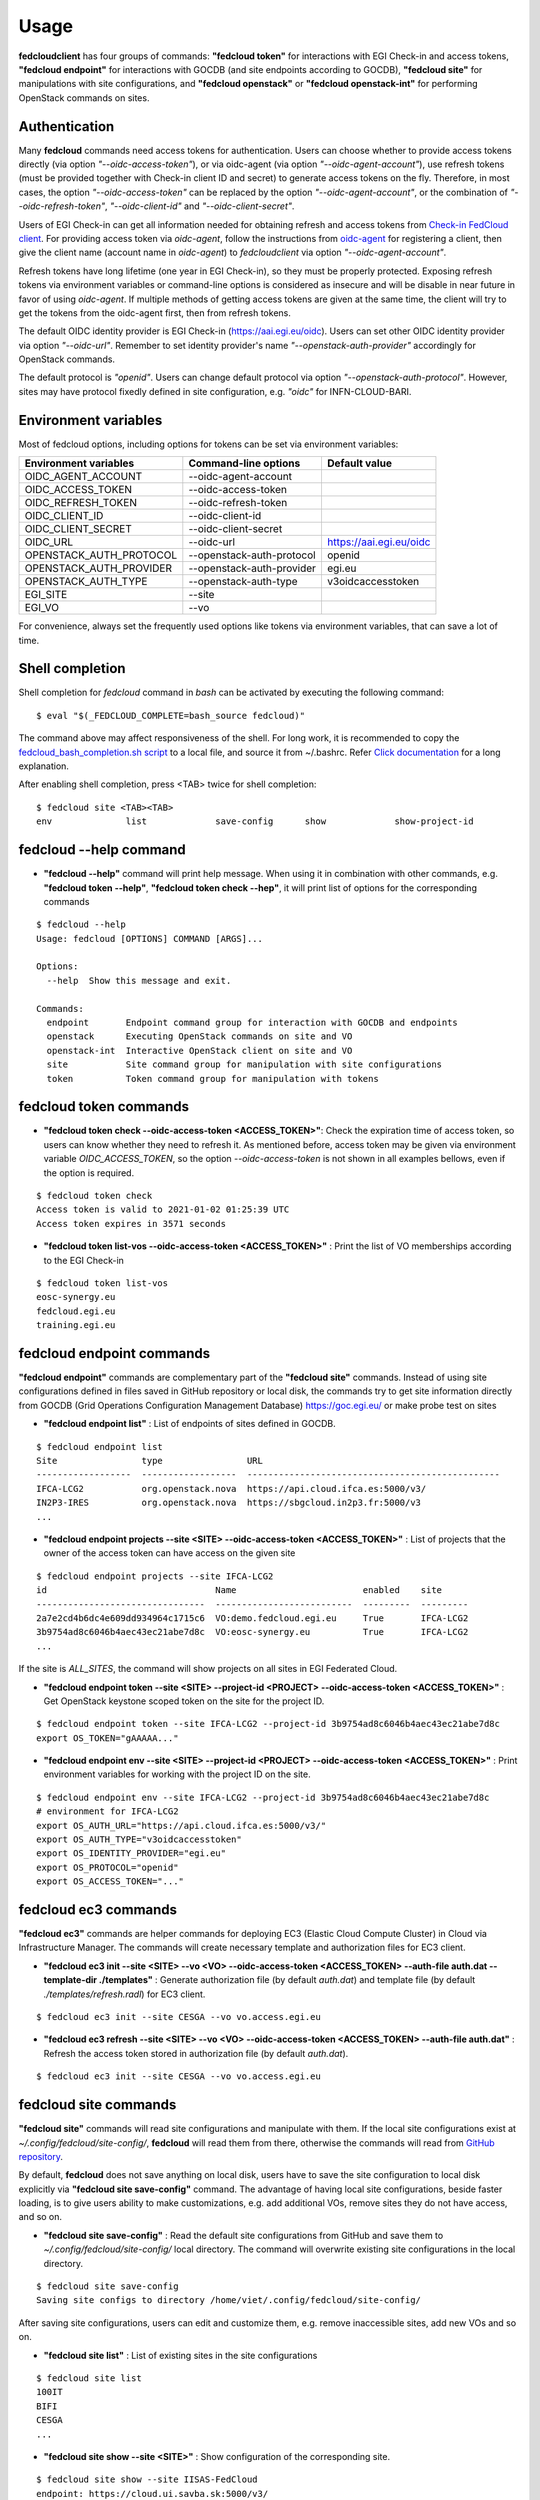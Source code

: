 Usage
=====

**fedcloudclient** has four groups of commands: **"fedcloud token"** for interactions with EGI Check-in and access tokens,
**"fedcloud endpoint"** for interactions with GOCDB (and site endpoints according to GOCDB), **"fedcloud site"** for
manipulations with site configurations, and **"fedcloud openstack"** or **"fedcloud openstack-int"** for performing
OpenStack commands on sites.

Authentication
**************

Many **fedcloud** commands need access tokens for authentication. Users can choose whether to provide access tokens
directly (via option *"--oidc-access-token"*), or via oidc-agent (via option *"--oidc-agent-account"*), use refresh
tokens (must be provided together with Check-in client ID and secret) to generate access tokens on the fly. Therefore,
in most cases, the option *"--oidc-access-token"* can be replaced by the option *"--oidc-agent-account"*, or the
combination of *"--oidc-refresh-token"*, *"--oidc-client-id"* and *"--oidc-client-secret"*.

Users of EGI Check-in can get all information needed for obtaining refresh and access tokens from `Check-in FedCloud
client <https://aai.egi.eu/fedcloud/>`_. For providing access token via *oidc-agent*, follow the instructions from
`oidc-agent <https://indigo-dc.gitbook.io/oidc-agent/user/oidc-gen/provider/egi/>`_ for registering a client, then
give the client name (account name in *oidc-agent*) to *fedcloudclient* via option *"--oidc-agent-account"*.

Refresh tokens have long lifetime (one year in EGI Check-in), so they must be properly protected. Exposing refresh
tokens via environment variables or command-line options is considered as insecure and will be disable in near
future in favor of using *oidc-agent*. If multiple methods of getting access tokens are given at the same time,
the client will try to get the tokens from the oidc-agent first, then from refresh tokens.

The default OIDC identity provider is EGI Check-in (https://aai.egi.eu/oidc). Users can set other OIDC identity
provider via option *"--oidc-url"*. Remember to set identity provider's name *"--openstack-auth-provider"* accordingly
for OpenStack commands.

The default protocol is *"openid"*. Users can change default protocol via option *"--openstack-auth-protocol"*. However,
sites may have protocol fixedly defined in site configuration, e.g. *"oidc"* for INFN-CLOUD-BARI.

Environment variables
*********************

Most of fedcloud options, including options for tokens can be set via environment variables:

+-----------------------------+---------------------------------+----------------------------------+
|     Environment variables   |   Command-line options          |          Default value           |
+=============================+=================================+==================================+
|    OIDC_AGENT_ACCOUNT       |   --oidc-agent-account          |                                  |
+-----------------------------+---------------------------------+----------------------------------+
|    OIDC_ACCESS_TOKEN        |   --oidc-access-token           |                                  |
+-----------------------------+---------------------------------+----------------------------------+
|    OIDC_REFRESH_TOKEN       |   --oidc-refresh-token          |                                  |
+-----------------------------+---------------------------------+----------------------------------+
|    OIDC_CLIENT_ID           |   --oidc-client-id              |                                  |
+-----------------------------+---------------------------------+----------------------------------+
|    OIDC_CLIENT_SECRET       |   --oidc-client-secret          |                                  |
+-----------------------------+---------------------------------+----------------------------------+
|    OIDC_URL                 |   --oidc-url                    |    https://aai.egi.eu/oidc       |
+-----------------------------+---------------------------------+----------------------------------+
|    OPENSTACK_AUTH_PROTOCOL  |   --openstack-auth-protocol     |             openid               |
+-----------------------------+---------------------------------+----------------------------------+
|    OPENSTACK_AUTH_PROVIDER  |   --openstack-auth-provider     |             egi.eu               |
+-----------------------------+---------------------------------+----------------------------------+
|    OPENSTACK_AUTH_TYPE      |   --openstack-auth-type         |         v3oidcaccesstoken        |
+-----------------------------+---------------------------------+----------------------------------+
|    EGI_SITE                 |   --site                        |                                  |
+-----------------------------+---------------------------------+----------------------------------+
|    EGI_VO                   |   --vo                          |                                  |
+-----------------------------+---------------------------------+----------------------------------+

For convenience, always set the frequently used options like tokens via environment variables, that can save a lot of
time.

Shell completion
****************

Shell completion for *fedcloud* command in *bash* can be activated by executing the following command:

::

    $ eval "$(_FEDCLOUD_COMPLETE=bash_source fedcloud)"

The command above may affect responsiveness of the shell. For long work, it is recommended to copy the
`fedcloud_bash_completion.sh script
<https://github.com/tdviet/fedcloudclient/blob/master/examples/fedcloud_bash_completion.sh>`_ to a local file, and
source it from ~/.bashrc. Refer `Click documentation
<https://click.palletsprojects.com/en/8.0.x/shell-completion/#enabling-completion>`_ for a long explanation.

After enabling shell completion, press <TAB> twice for shell completion:

::

    $ fedcloud site <TAB><TAB>
    env              list             save-config      show             show-project-id


fedcloud --help command
***********************

* **"fedcloud --help"** command will print help message. When using it in combination with other
  commands, e.g. **"fedcloud token --help"**, **"fedcloud token check --hep"**, it will print list of options for the
  corresponding commands

::

    $ fedcloud --help
    Usage: fedcloud [OPTIONS] COMMAND [ARGS]...

    Options:
      --help  Show this message and exit.

    Commands:
      endpoint       Endpoint command group for interaction with GOCDB and endpoints
      openstack      Executing OpenStack commands on site and VO
      openstack-int  Interactive OpenStack client on site and VO
      site           Site command group for manipulation with site configurations
      token          Token command group for manipulation with tokens


fedcloud token commands
***********************

* **"fedcloud token check --oidc-access-token <ACCESS_TOKEN>"**: Check the expiration time of access token, so users can know whether
  they need to refresh it. As mentioned before, access token may be given via environment variable *OIDC_ACCESS_TOKEN*,
  so the option *--oidc-access-token* is not shown in all examples bellows, even if the option is required.

::

    $ fedcloud token check
    Access token is valid to 2021-01-02 01:25:39 UTC
    Access token expires in 3571 seconds


* **"fedcloud token list-vos --oidc-access-token <ACCESS_TOKEN>"** : Print the list of VO memberships according to the EGI Check-in

::

    $ fedcloud token list-vos
    eosc-synergy.eu
    fedcloud.egi.eu
    training.egi.eu


fedcloud endpoint commands
**************************

**"fedcloud endpoint"** commands are complementary part of the **"fedcloud site"** commands. Instead of using site
configurations defined in files saved in GitHub repository or local disk, the commands try to get site information
directly from GOCDB (Grid Operations Configuration Management Database) https://goc.egi.eu/ or make probe test on sites

* **"fedcloud endpoint list"** : List of endpoints of sites defined in GOCDB.

::

    $ fedcloud endpoint list
    Site                type                URL
    ------------------  ------------------  ------------------------------------------------
    IFCA-LCG2           org.openstack.nova  https://api.cloud.ifca.es:5000/v3/
    IN2P3-IRES          org.openstack.nova  https://sbgcloud.in2p3.fr:5000/v3
    ...


* **"fedcloud endpoint projects --site <SITE> --oidc-access-token <ACCESS_TOKEN>"** : List of projects that the owner
  of the access token can have access on the given site

::

    $ fedcloud endpoint projects --site IFCA-LCG2
    id                                Name                        enabled    site
    --------------------------------  --------------------------  ---------  ---------
    2a7e2cd4b6dc4e609dd934964c1715c6  VO:demo.fedcloud.egi.eu     True       IFCA-LCG2
    3b9754ad8c6046b4aec43ec21abe7d8c  VO:eosc-synergy.eu          True       IFCA-LCG2
    ...

If the site is *ALL_SITES*, the command will show projects on all sites in EGI Federated Cloud.

* **"fedcloud endpoint token --site <SITE> --project-id <PROJECT> --oidc-access-token <ACCESS_TOKEN>"** : Get
  OpenStack keystone scoped token on the site for the project ID.

::

    $ fedcloud endpoint token --site IFCA-LCG2 --project-id 3b9754ad8c6046b4aec43ec21abe7d8c
    export OS_TOKEN="gAAAAA..."


* **"fedcloud endpoint env --site <SITE> --project-id <PROJECT> --oidc-access-token <ACCESS_TOKEN>"** : Print
  environment variables for working with the project ID on the site.

::

    $ fedcloud endpoint env --site IFCA-LCG2 --project-id 3b9754ad8c6046b4aec43ec21abe7d8c
    # environment for IFCA-LCG2
    export OS_AUTH_URL="https://api.cloud.ifca.es:5000/v3/"
    export OS_AUTH_TYPE="v3oidcaccesstoken"
    export OS_IDENTITY_PROVIDER="egi.eu"
    export OS_PROTOCOL="openid"
    export OS_ACCESS_TOKEN="..."


fedcloud ec3 commands
**************************

**"fedcloud ec3"** commands are helper commands for deploying EC3 (Elastic Cloud Compute Cluster) in Cloud
via Infrastructure Manager. The commands will create necessary template and authorization files for EC3 client.

* **"fedcloud ec3 init --site <SITE> --vo <VO> --oidc-access-token <ACCESS_TOKEN> --auth-file auth.dat --template-dir
  ./templates"** : Generate authorization file (by default *auth.dat*) and template file (by default
  *./templates/refresh.radl*) for EC3 client.

::

    $ fedcloud ec3 init --site CESGA --vo vo.access.egi.eu


* **"fedcloud ec3 refresh --site <SITE> --vo <VO> --oidc-access-token <ACCESS_TOKEN> --auth-file auth.dat"** :
  Refresh the access token stored in authorization file (by default *auth.dat*).

::

    $ fedcloud ec3 init --site CESGA --vo vo.access.egi.eu



fedcloud site commands
**********************

**"fedcloud site"** commands will read site configurations and manipulate with them. If the local site configurations
exist at *~/.config/fedcloud/site-config/*, **fedcloud** will read them from there, otherwise the commands will read
from `GitHub repository <https://github.com/EGI-Foundation/fedcloud-catchall-operations/tree/master/sites>`_.

By default, **fedcloud** does not save anything on local disk, users have to save the site configuration to local disk
explicitly via **"fedcloud site save-config"** command. The advantage of having local
site configurations, beside faster loading, is to give users ability to make customizations, e.g. add additional VOs,
remove sites they do not have access, and so on.

* **"fedcloud site save-config"** : Read the default site configurations from GitHub
  and save them to *~/.config/fedcloud/site-config/* local directory. The command will overwrite existing site configurations
  in the local directory.

::

    $ fedcloud site save-config
    Saving site configs to directory /home/viet/.config/fedcloud/site-config/


After saving site configurations, users can edit and customize them, e.g. remove inaccessible sites, add new
VOs and so on.

* **"fedcloud site list"** : List of existing sites in the site configurations

::

    $ fedcloud site list
    100IT
    BIFI
    CESGA
    ...


* **"fedcloud site show --site <SITE>"** : Show configuration of the corresponding site.

::

    $ fedcloud site show --site IISAS-FedCloud
    endpoint: https://cloud.ui.savba.sk:5000/v3/
    gocdb: IISAS-FedCloud
    vos:
    - auth:
        project_id: a22bbffb007745b2934bf308b0a4d186
      name: covid19.eosc-synergy.eu
    - auth:
        project_id: 51f736d36ce34b9ebdf196cfcabd24ee
      name: eosc-synergy.eu


* **"fedcloud site show-project-id --site <SITE> --vo <VO>"**: show the project ID of the VO on the site.

::

    $ fedcloud site show-project-id --site IISAS-FedCloud --vo eosc-synergy.eu
    export OS_AUTH_URL="https://cloud.ui.savba.sk:5000/v3/"
    export OS_PROJECT_ID="51f736d36ce34b9ebdf196cfcabd24ee"


* **"fedcloud site env --site <SITE> --vo <VO>"**: set OpenStack environment variable for the VO on the site.

::

    $ fedcloud site env --site IISAS-FedCloud --vo eosc-synergy.eu
    export OS_AUTH_URL="https://cloud.ui.savba.sk:5000/v3/"
    export OS_AUTH_TYPE="v3oidcaccesstoken"
    export OS_IDENTITY_PROVIDER="egi.eu"
    export OS_PROTOCOL="openid"
    export OS_PROJECT_ID="51f736d36ce34b9ebdf196cfcabd24ee"
    # Remember to set OS_ACCESS_TOKEN, e.g. :
    # export OS_ACCESS_TOKEN=`oidc-token egi`


The main differences between *"fedcloud endpoint env"* and *"fedcloud site env"* commands are that the second command
needs VO name as input parameter instead of project ID. The command may set also environment variable OS_ACCESS_TOKEN,
if access token is provided, otherwise it will print notification.


fedcloud select commands
***************************

* **"fedcloud select flavor --site <SITE> --vo <VO> --oidc-access-token <ACCESS_TOKEN> --flavor-specs <flavor-specs>"** :
  Select flavor according to the specification in *flavor-specs*. The specifications may be repeated,
  e.g. *--flavor-specs "VCPUs==2" --flavor-specs "RAM>=2048"*, or may be joined, e.g.
  *--flavor-specs "VCPUs==2 & Disk>10"*. For frequently used specs, short-option alternatives are available, e.g.
  *--vcpus 2* is equivalent to *--flavor-specs "VCPUs==2"*. The output is sorted, flavors using less resources
  (in the order: GPUs, CPUs, RAM, Disk) are placed on the first places. Users can choose to print only the best-matched
  flavor with *--output-format first* (suitable for scripting) or the full list of all matched flavors in list/YAML/JSON
  format.

::

    $ fedcloud select flavor --site IISAS-FedCloud --vo vo.access.egi.eu --flavor-specs "RAM>=2096" --flavor-specs "Disk > 10" --output-format list
    m1.medium
    m1.large
    m1.xlarge
    m1.huge
    g1.c08r30-K20m
    g1.c16r60-2xK20m


* **"fedcloud select image --site <SITE> --vo <VO> --oidc-access-token <ACCESS_TOKEN> --image-specs <image-specs>"** :
  Select image according to the specification in *image-specs*. The specifications may be repeated,
  e.g. *--image-specs "Name=~Ubuntu" --image-specs "Name=~'20.04'"*. The output is sorted, newest images
  are placed on the first places. Users can choose to print only the best-matched
  image with *--output-format first* (suitable for scripting) or the full list of all matched images in list/YAML/JSON
  format.

::

    $ fedcloud select image --site INFN-CATANIA-STACK --vo training.egi.eu --image-specs "Name =~ Ubuntu" --output-format list
    TRAINING.EGI.EU Image for EGI Docker [Ubuntu/18.04/VirtualBox]
    TRAINING.EGI.EU Image for EGI Ubuntu 20.04 [Ubuntu/20.04/VirtualBox]


* **"fedcloud select network --site <SITE> --vo <VO> --oidc-access-token <ACCESS_TOKEN> --network-specs <flavor-specs>"** :
  Select network according to the specification in *network-specs*. User can choose to select only public or private
  network, or both (default). The output is sorted in the order: public, shared,
  private. Users can choose to print only the best-matched network with *--output-format first*
  (suitable for scripting) or the full list of all matched networks in list/YAML/JSON format.

::

    $ fedcloud select network --site IISAS-FedCloud --vo training.egi.eu --network-specs default --output-format list
    public-network
    private-network


fedcloud openstack commands
***************************

* **"fedcloud openstack --site <SITE> --vo <VO> --oidc-access-token <ACCESS_TOKEN> <OPENSTACK_COMMAND>"** : Execute an
  OpenStack command on the site and VO. Examples of OpenStack commands are *"image list"*, *"server list"* and can be used
  with additional options for the commands, e.g. *"image list --long"*, *"server list --format json"*. The list of all
  OpenStack commands, and their parameters/usages are available
  `here <https://docs.openstack.org/python-openstackclient/latest/cli/command-list.html>`_.

::

    $ fedcloud openstack image list --site IISAS-FedCloud --vo eosc-synergy.eu
    Site: IISAS-FedCloud, VO: eosc-synergy.eu
    +--------------------------------------+-------------------------------------------------+--------+
    | ID                                   | Name                                            | Status |
    +--------------------------------------+-------------------------------------------------+--------+
    | 862d4ede-6a11-4227-8388-c94141a5dace | Image for EGI CentOS 7 [CentOS/7/VirtualBox]    | active |
    ...


If the site is *ALL_SITES*, the OpenStack command will be executed on all sites in EGI Federated Cloud.

* **"fedcloud openstack-int --site <SITE> --vo <VO> --oidc-access-token <ACCESS_TOKEN>"** : Call OpenStack client without
  command, so users can work with OpenStack site in interactive mode. This is useful when users need to perform multiple
  commands successively. For example, users may need get list of images, list of flavors, list of networks before
  creating a VM. OIDC authentication is done only once at the beginning, then the keystone token is cached and will
  be used for successive commands without authentication via CheckIn again.

::

    $ fedcloud openstack-int --site IISAS-FedCloud --vo eosc-synergy.eu
    (openstack) image list
    +--------------------------------------+-------------------------------------------------+--------+
    | ID                                   | Name                                            | Status |
    +--------------------------------------+-------------------------------------------------+--------+
    | 862d4ede-6a11-4227-8388-c94141a5dace | Image for EGI CentOS 7 [CentOS/7/VirtualBox]    | active |
    ...
    (openstack) flavor list
    +--------------------------------------+-----------+-------+------+-----------+-------+-----------+
    | ID                                   | Name      |   RAM | Disk | Ephemeral | VCPUs | Is Public |
    +--------------------------------------+-----------+-------+------+-----------+-------+-----------+
    | 5bd8397c-b97f-462d-9d2b-5b533844996c | m1.small  |  2048 |   10 |         0 |     1 | True      |
    | df25f80f-ed19-4e0b-805e-d34620ba0334 | m1.medium |  4096 |   40 |         0 |     2 | True      |
    ...
    (openstack)


